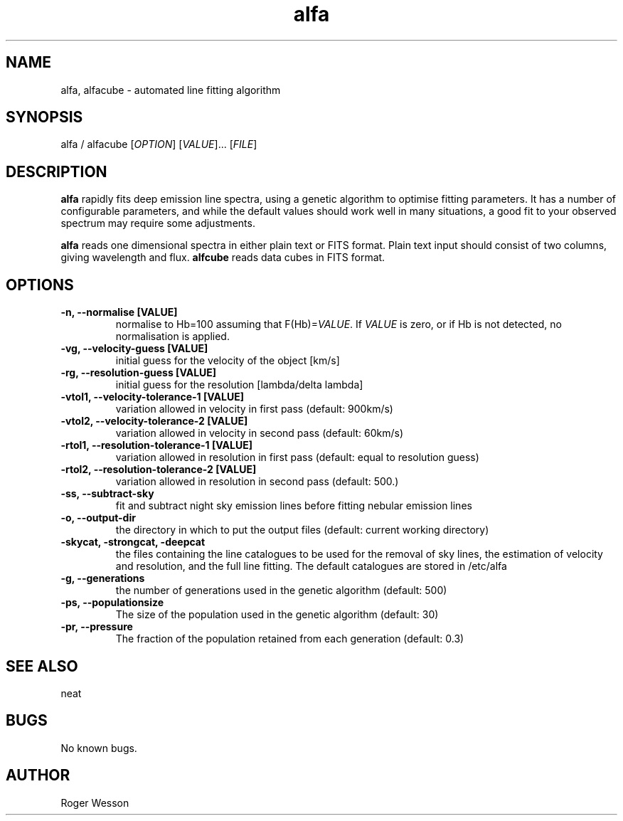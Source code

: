 .\" Manpage for neat.
.TH alfa 1 "12 Dec 2015" "1.0" "alfa man page"
.SH NAME
alfa, alfacube \- automated line fitting algorithm
.SH SYNOPSIS
alfa / alfacube [\fIOPTION\fR] [\fIVALUE\fR]... [\fIFILE\fR]
.SH DESCRIPTION
\fBalfa\fR rapidly fits deep emission line spectra, using a genetic algorithm to optimise fitting parameters.  It has a number of configurable parameters, and while the default values should work well in many situations, a good fit to your observed spectrum may require some adjustments.

\fBalfa\fR reads one dimensional spectra in either plain text or FITS format.  Plain text input should consist of two columns, giving wavelength and flux.  \fBalfcube\fR reads data cubes in FITS format.
.SH OPTIONS
.TP
.B \-n, \-\-normalise [VALUE]
normalise to Hb=100 assuming that F(Hb)=\fIVALUE\fR.  If \fIVALUE\fR is zero, or if Hb is not detected, no normalisation is applied.
.TP
.B \-vg, \-\-velocity\-guess [VALUE]
 initial guess for the velocity of the object [km/s]
.TP
.B \-rg, \-\-resolution\-guess [VALUE]
 initial guess for the resolution [lambda/delta lambda]
.TP
.B \-vtol1, \-\-velocity\-tolerance\-1 [VALUE]
 variation allowed in velocity in first pass (default: 900km/s)
.TP
.B \-vtol2, \-\-velocity\-tolerance\-2 [VALUE]
 variation allowed in velocity in second pass (default: 60km/s)
.TP
.B \-rtol1, \-\-resolution\-tolerance\-1 [VALUE]
 variation allowed in resolution in first pass (default: equal to resolution guess)
.TP
.B \-rtol2, \-\-resolution\-tolerance\-2 [VALUE]
 variation allowed in resolution in second pass (default: 500.)
.TP
.B \-ss, \-\-subtract\-sky
 fit and subtract night sky emission lines before fitting nebular emission lines
.TP
.B \-o, \-\-output\-dir
 the directory in which to put the output files (default: current working directory)
.TP
.B \-skycat, \-strongcat, \-deepcat
 the files containing the line catalogues to be used for the removal of sky lines, the estimation of velocity and resolution, and the full line fitting.  The default catalogues are stored in /etc/alfa
.TP
.B \-g, \-\-generations
 the number of generations used in the genetic algorithm (default: 500)
.TP
.B \-ps, \-\-populationsize
 The size of the population used in the genetic algorithm (default: 30)
.TP
.B \-pr, \-\-pressure
 The fraction of the population retained from each generation (default: 0.3)
.SH SEE ALSO
neat
.SH BUGS
No known bugs.
.SH AUTHOR
Roger Wesson
